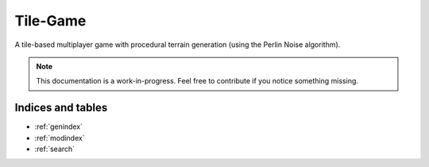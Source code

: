 
Tile-Game
=========

.. image:: https://img.shields.io/badge/repo-GitHub-blue.svg?logo=github&logoColor=white&label=repository
    :alt: GitHub
    :target: https://github.com/SammygoodTunes/Tile-Game

.. image:: https://img.shields.io/github/license/SammygoodTunes/Tile-Game.svg
    :alt: License: MIT
    :target: https://opensource.org/license/mit

.. image:: https://img.shields.io/github/v/release/SammygoodTunes/Tile-Game?include_prereleases&label=pre-release&logo=github
    :alt: Pre-release
    :target: https://github.com/SammygoodTunes/Tile-Game/releases/tag/alpha

.. image:: https://img.shields.io/github/last-commit/SammygoodTunes/Tile-Game?logo=git&logoColor=white
    :alt: Last commit
    :target: https://github.com/SammygoodTunes/Tile-Game/commits/main

.. Uncomment when officially released:
    image:: https://img.shields.io/github/v/release/SammygoodTunes/Tile-Game
        :alt: Release
        :target:

A tile-based multiplayer game with procedural terrain generation (using the Perlin Noise algorithm).

.. figure:: https://raw.githubusercontent.com/SammygoodTunes/Tile-Game/refs/heads/main/docs/ss.png

.. note::
    This documentation is a work-in-progress. Feel free to contribute if you notice something missing.

Indices and tables
------------------

* :ref:`genindex`
* :ref:`modindex`
* :ref:`search`